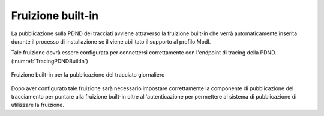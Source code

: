 .. _modipa_tracingPdnd_fruizione:

Fruizione built-in
------------------

La pubblicazione sulla PDND dei tracciati avviene attraverso la fruizione built-in che verrà automaticamente inserita durante il processo di installazione se il viene abilitato il supporto al profilo ModI.

Tale fruizione dovrà essere configurata per connettersi correttamente con l'endpoint di tracing della PDND. (:numref:`TracingPDNDBuiltIn`)

.. figure:: ../../_figure_console/TracingPDNDBuiltIn.png
  :scale: 90%
  :align: center
  :name: TracingPDNDBuiltIn

  Fruizione built-in per la pubblicazione del tracciato giornaliero

Dopo aver configurato tale fruizione sarà necessario impostare correttamente la componente di pubblicazione del tracciamento per puntare alla fruizione built-in oltre all'autenticazione per permettere al sistema di pubblicazione di utilizzare la fruizione.